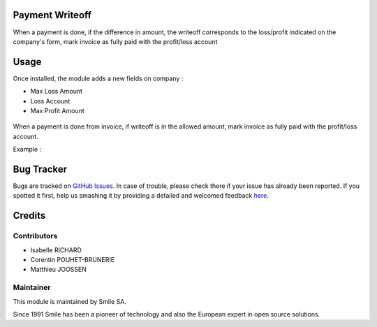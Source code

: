 .. |badge1| image:: https://img.shields.io/badge/licence-AGPL--3-blue.svg
    :alt: License: AGPL-3

.. |badge2| image:: https://img.shields.io/badge/github-Smile--SA%2Fodoo_addons-lightgray.png?logo=github
    :target: https://git.smile.fr/erp/odoo_addons/tree/10.0/smile_payment_writeoff
    :alt: Smile-SA/odoo_addons

|badge1| |badge2|


Payment Writeoff
====================

When a payment is done, if the difference in amount, the writeoff corresponds to the loss/profit indicated on the company's form, mark invoice as fully paid with the profit/loss account

Usage
=====

Once installed, the module adds a new fields on company :

* Max Loss Amount
* Loss Account
* Max Profit Amount

.. figure:: static/description/example_conf_writeoff_company.png
   :alt: company form with new fields
   :width: 50%


When a payment is done from invoice, if writeoff is in the allowed amount, mark invoice as fully paid with the profit/loss account.

Example :

.. figure:: static/description/example_payment_writeoff.png
   :alt: Example payment_writeoff
   :width: 50%


.. figure:: static/description/invoice_sold.png
   :alt: Example invoice sold
   :width: 50%

Bug Tracker
===========

Bugs are tracked on `GitHub Issues <https://github.com/Smile-SA/odoo_addons/issues>`_.
In case of trouble, please check there if your issue has already been reported.
If you spotted it first, help us smashing it by providing a detailed and welcomed feedback
`here <https://github.com/Smile-SA/odoo_addons/issues/new?body=module:%20smile_payment_writeoff%0Aversion:%2010.0%0A%0A**Steps%20to%20reproduce**%0A-%20...%0A%0A**Current%20behavior**%0A%0A**Expected%20behavior**>`_.


Credits
=======

Contributors
------------

* Isabelle RICHARD
* Corentin POUHET-BRUNERIE
* Matthieu JOOSSEN

Maintainer
----------

This module is maintained by Smile SA.

Since 1991 Smile has been a pioneer of technology and also the European expert in open source solutions.